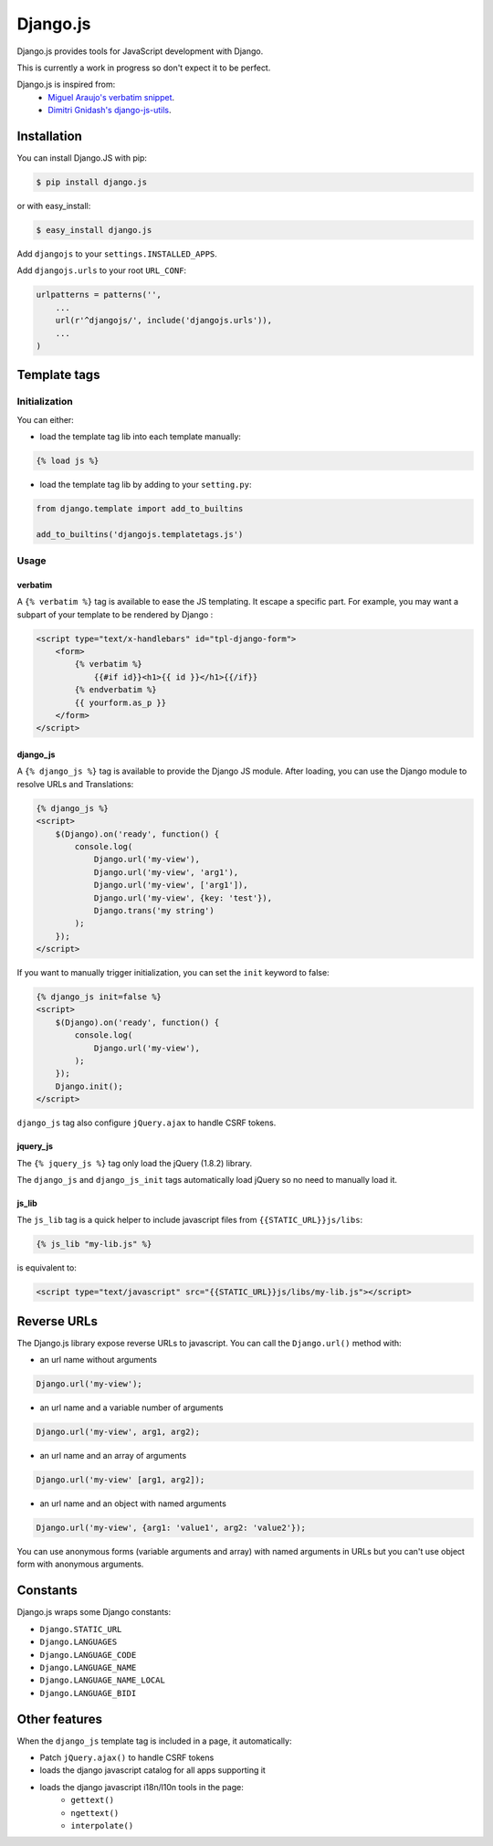 Django.js
=========

.. image:: https://secure.travis-ci.org/noirbizarre/django.js.png
   :target: http://travis-ci.org/noirbizarre/django.js

Django.js provides tools for JavaScript development with Django.

This is currently a work in progress so don't expect it to be perfect.

Django.js is inspired from:
 - `Miguel Araujo's verbatim snippet <https://gist.github.com/893408>`_.
 - `Dimitri Gnidash's django-js-utils <https://github.com/Dimitri-Gnidash/django-js-utils>`_.

Installation
------------

You can install Django.JS with pip:

.. code-block:: bash

    $ pip install django.js

or with easy_install:

.. code-block:: bash

    $ easy_install django.js


Add ``djangojs`` to your ``settings.INSTALLED_APPS``.

Add ``djangojs.urls`` to your root ``URL_CONF``:

.. code-block:: python

    urlpatterns = patterns('',
        ...
        url(r'^djangojs/', include('djangojs.urls')),
        ...
    )


Template tags
-------------

Initialization
**************
You can either:

- load the template tag lib into each template manually:

.. code-block:: html+django

    {% load js %}

- load the template tag lib by adding to your ``setting.py``:

.. code-block:: python

    from django.template import add_to_builtins

    add_to_builtins('djangojs.templatetags.js')


Usage
*****

verbatim
~~~~~~~~

A ``{% verbatim %}`` tag is available to ease the JS templating.
It escape a specific part. For example, you may want a subpart of your template to be rendered by Django :

.. code-block:: html+django

    <script type="text/x-handlebars" id="tpl-django-form">
        <form>
            {% verbatim %}
                {{#if id}}<h1>{{ id }}</h1>{{/if}}
            {% endverbatim %}
            {{ yourform.as_p }}
        </form>
    </script>



django_js
~~~~~~~~~

A ``{% django_js %}`` tag is available to provide the Django JS module.
After loading, you can use the Django module to resolve URLs and Translations:

.. code-block:: html+django

    {% django_js %}
    <script>
        $(Django).on('ready', function() {
            console.log(
                Django.url('my-view'),
                Django.url('my-view', 'arg1'),
                Django.url('my-view', ['arg1']),
                Django.url('my-view', {key: 'test'}),
                Django.trans('my string')
            );
        });
    </script>


If you want to manually trigger initialization, you can set the ``init`` keyword to false:

.. code-block:: html+django

    {% django_js init=false %}
    <script>
        $(Django).on('ready', function() {
            console.log(
                Django.url('my-view'),
            );
        });
        Django.init();
    </script>


``django_js`` tag also configure ``jQuery.ajax`` to handle CSRF tokens.


jquery_js
~~~~~~~~~

The ``{% jquery_js %}`` tag only load the jQuery (1.8.2) library.

The ``django_js`` and ``django_js_init`` tags automatically load jQuery so no need to manually load it.


js_lib
~~~~~~

The ``js_lib`` tag is a quick helper to include javascript files from ``{{STATIC_URL}}js/libs``:

.. code-block:: html+django

    {% js_lib "my-lib.js" %}

is equivalent to:

.. code-block:: html+django

    <script type="text/javascript" src="{{STATIC_URL}}js/libs/my-lib.js"></script>


Reverse URLs
------------

The Django.js library expose reverse URLs to javascript.
You can call the ``Django.url()`` method with:

- an url name without arguments

.. code-block:: javascript

    Django.url('my-view');

- an url name and a variable number of arguments

.. code-block:: javascript

    Django.url('my-view', arg1, arg2);

- an url name and an array of arguments

.. code-block:: javascript

    Django.url('my-view' [arg1, arg2]);

- an url name and an object with named arguments

.. code-block:: javascript

    Django.url('my-view', {arg1: 'value1', arg2: 'value2'});

You can use anonymous forms (variable arguments and array) with named arguments in URLs but you can't use object form with anonymous arguments.


Constants
---------

Django.js wraps some Django constants:

- ``Django.STATIC_URL``
- ``Django.LANGUAGES``
- ``Django.LANGUAGE_CODE``
- ``Django.LANGUAGE_NAME``
- ``Django.LANGUAGE_NAME_LOCAL``
- ``Django.LANGUAGE_BIDI``


Other features
--------------

When the ``django_js`` template tag is included in a page, it automatically:

- Patch ``jQuery.ajax()`` to handle CSRF tokens
- loads the django javascript catalog for all apps supporting it
- loads the django javascript i18n/l10n tools in the page:
   - ``gettext()``
   - ``ngettext()``
   - ``interpolate()``
